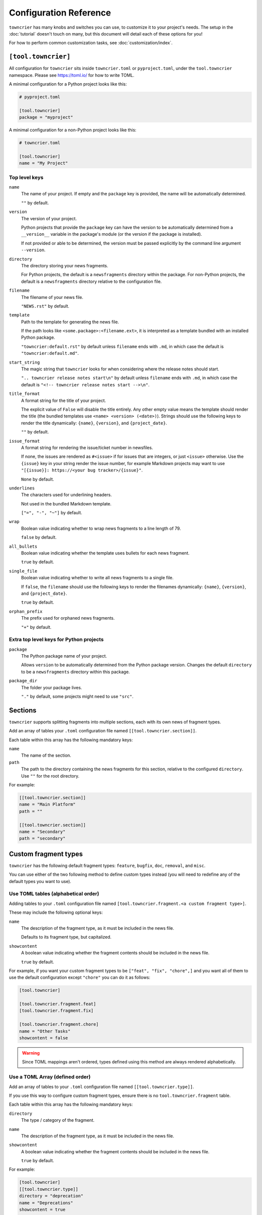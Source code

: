 Configuration Reference
=======================

``towncrier`` has many knobs and switches you can use, to customize it to your project's needs.
The setup in the :doc:`tutorial` doesn't touch on many, but this document will detail each of these options for you!

For how to perform common customization tasks, see :doc:`customization/index`.

``[tool.towncrier]``
--------------------

All configuration for ``towncrier`` sits inside ``towncrier.toml`` or ``pyproject.toml``, under the ``tool.towncrier`` namespace.
Please see https://toml.io/ for how to write TOML.

A minimal configuration for a Python project looks like this:

.. code-block:: toml

   # pyproject.toml

   [tool.towncrier]
   package = "myproject"

A minimal configuration for a non-Python project looks like this:

.. code-block:: toml

   # towncrier.toml

   [tool.towncrier]
   name = "My Project"

Top level keys
~~~~~~~~~~~~~~

``name``
    The name of your project. If empty and the ``package`` key is provided, the name will be automatically determined.

    ``""`` by default.

``version``
    The version of your project.

    Python projects that provide the ``package`` key can have the version to be automatically determined from a ``__version__`` variable in the package's module (or the version if the package is installed).

    If not provided or able to be determined, the version must be passed explicitly by the command line argument ``--version``.

``directory``
    The directory storing your news fragments.

    For Python projects, the default is a ``newsfragments`` directory within the package.
    For non-Python projects, the default is a ``newsfragments`` directory relative to the configuration file.

``filename``
    The filename of your news file.

    ``"NEWS.rst"`` by default.

``template``
    Path to the template for generating the news file.

    If the path looks like ``<some.package>:<filename.ext>``, it is interpreted as a template bundled with an installed Python package.

    ``"towncrier:default.rst"`` by default unless ``filename`` ends with ``.md``, in which case the default is ``"towncrier:default.md"``.

``start_string``
    The magic string that ``towncrier`` looks for when considering where the release notes should start.

    ``".. towncrier release notes start\n"`` by default unless ``filename`` ends with ``.md``, in which case the default is ``"<!-- towncrier release notes start -->\n"``.

``title_format``
    A format string for the title of your project.

    The explicit value of ``False`` will disable the title entirely.
    Any other empty value means the template should render the title (the bundled templates use ``<name> <version> (<date>)``).
    Strings should use the following keys to render the title dynamically: ``{name}``, ``{version}``, and ``{project_date}``.

    ``""`` by default.

``issue_format``
    A format string for rendering the issue/ticket number in newsfiles.

    If none, the issues are rendered as ``#<issue>`` if for issues that are integers, or just ``<issue>`` otherwise.
    Use the ``{issue}`` key in your string render the issue number, for example Markdown projects may want to use ``"[{issue}]: https://<your bug tracker>/{issue}"``.

    ``None`` by default.

``underlines``
    The characters used for underlining headers.

    Not used in the bundled Markdown template.

    ``["=", "-", "~"]`` by default.

``wrap``
    Boolean value indicating whether to wrap news fragments to a line length of 79.

    ``false`` by default.

``all_bullets``
    Boolean value indicating whether the template uses bullets for each news fragment.

    ``true`` by default.

``single_file``
    Boolean value indicating whether to write all news fragments to a single file.

    If ``false``, the ``filename`` should use the following keys to render the filenames dynamically:
    ``{name}``, ``{version}``, and ``{project_date}``.

    ``true`` by default.

``orphan_prefix``
    The prefix used for orphaned news fragments.

    ``"+"`` by default.

Extra top level keys for Python projects
~~~~~~~~~~~~~~~~~~~~~~~~~~~~~~~~~~~~~~~~

``package``
    The Python package name of your project.

    Allows ``version`` to be automatically determined from the Python package version.
    Changes the default ``directory`` to be a ``newsfragments`` directory within this package.

``package_dir``
    The folder your package lives.

    ``"."`` by default, some projects might need to use ``"src"``.


Sections
--------

``towncrier`` supports splitting fragments into multiple sections, each with its own news of fragment types.

Add an array of tables your ``.toml`` configuration file named ``[[tool.towncrier.section]]``.

Each table within this array has the following mandatory keys:


``name``
    The name of the section.

``path``
    The path to the directory containing the news fragments for this section, relative to the configured ``directory``.
    Use ``""`` for the root directory.

For example:

.. code-block:: toml

   [[tool.towncrier.section]]
   name = "Main Platform"
   path = ""

   [[tool.towncrier.section]]
   name = "Secondary"
   path = "secondary"


Custom fragment types
---------------------

``towncrier`` has the following default fragment types: ``feature``, ``bugfix``, ``doc``, ``removal``, and ``misc``.

You can use either of the two following method to define custom types instead (you will need to redefine any of the default types you want to use).


Use TOML tables (alphabetical order)
~~~~~~~~~~~~~~~~~~~~~~~~~~~~~~~~~~~~

Adding tables to your ``.toml`` configuration file named ``[tool.towncrier.fragment.<a custom fragment type>]``.

These may include the following optional keys:


``name``
    The description of the fragment type, as it must be included in the news file.

    Defaults to its fragment type, but capitalized.

``showcontent``
    A boolean value indicating whether the fragment contents should be included in the news file.

    ``true`` by default.

For example, if you want your custom fragment types to be ``["feat", "fix", "chore",]`` and you want all of them to use the default configuration except ``"chore"`` you can do it as follows:

.. code-block:: toml

   [tool.towncrier]

   [tool.towncrier.fragment.feat]
   [tool.towncrier.fragment.fix]

   [tool.towncrier.fragment.chore]
   name = "Other Tasks"
   showcontent = false


.. warning::

   Since TOML mappings aren't ordered, types defined using this method are always rendered alphabetically.


Use a TOML Array (defined order)
~~~~~~~~~~~~~~~~~~~~~~~~~~~~~~~~

Add an array of tables to your ``.toml`` configuration file named ``[[tool.towncrier.type]]``.

If you use this way to configure custom fragment types, ensure there is no ``tool.towncrier.fragment`` table.

Each table within this array has the following mandatory keys:


``directory``
    The type / category of the fragment.

``name``
    The description of the fragment type, as it must be included
    in the news file.

``showcontent``
    A boolean value indicating whether the fragment contents should be included in the news file.

    ``true`` by default.

For example:

.. code-block:: toml

   [tool.towncrier]
   [[tool.towncrier.type]]
   directory = "deprecation"
   name = "Deprecations"
   showcontent = true

   [[tool.towncrier.type]]
   directory = "chore"
   name = "Other Tasks"
   showcontent = false
